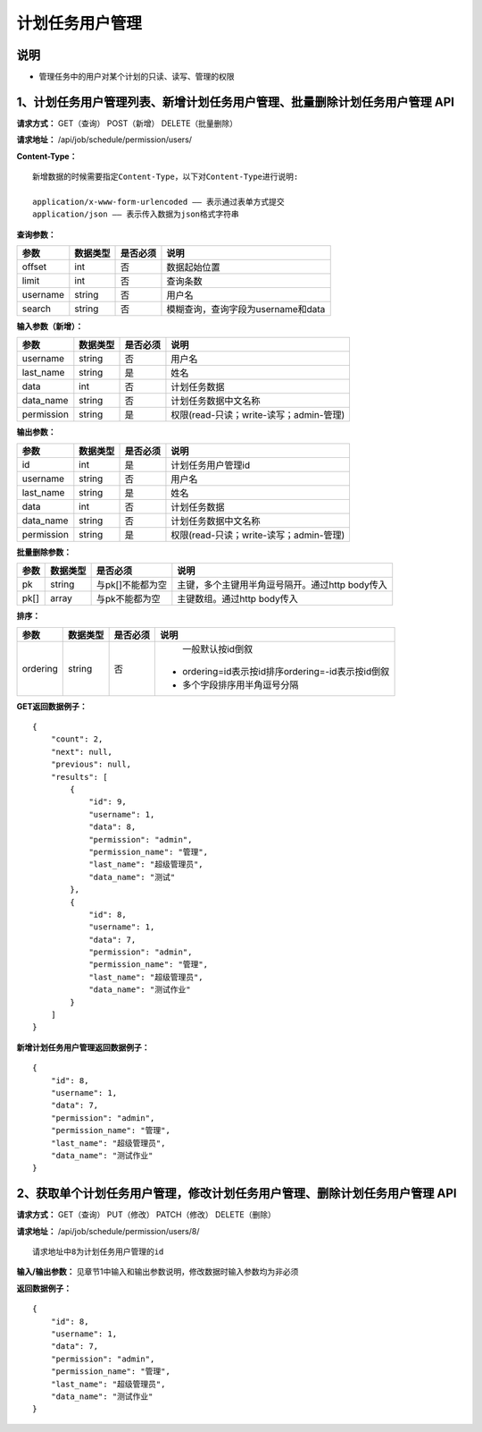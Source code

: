 
计划任务用户管理
=======================

说明
-----------------------
- 管理任务中的用户对某个计划的只读、读写、管理的权限

1、计划任务用户管理列表、新增计划任务用户管理、批量删除计划任务用户管理 API
--------------------------------------------------------------------------------------------------------------------------

**请求方式：**    GET（查询） POST（新增） DELETE（批量删除）


**请求地址：**    /api/job/schedule/permission/users/


**Content-Type：**
::

    新增数据的时候需要指定Content-Type，以下对Content-Type进行说明:

    application/x-www-form-urlencoded —— 表示通过表单方式提交
    application/json —— 表示传入数据为json格式字符串


**查询参数：**

+------------------------+------------+------------+------------------------------------------------+
|**参数**                |**数据类型**|**是否必须**|**说明**                                        |
+------------------------+------------+------------+------------------------------------------------+
| offset                 | int        | 否         | 数据起始位置                                   |
+------------------------+------------+------------+------------------------------------------------+
| limit                  | int        | 否         | 查询条数                                       |
+------------------------+------------+------------+------------------------------------------------+
| username               | string     | 否         | 用户名                                         |
+------------------------+------------+------------+------------------------------------------------+
| search                 | string     | 否         | 模糊查询，查询字段为username和data             |
+------------------------+------------+------------+------------------------------------------------+


**输入参数（新增）：**

+------------------------+------------+------------+------------------------------------------------+
|**参数**                |**数据类型**|**是否必须**|**说明**                                        |
+------------------------+------------+------------+------------------------------------------------+
| username               | string     | 否         | 用户名                                         |
+------------------------+------------+------------+------------------------------------------------+
| last_name              | string     | 是         | 姓名                                           |
+------------------------+------------+------------+------------------------------------------------+
| data                   | int        | 否         | 计划任务数据                                   |
+------------------------+------------+------------+------------------------------------------------+
| data_name              | string     | 否         | 计划任务数据中文名称                           |
+------------------------+------------+------------+------------------------------------------------+
| permission             | string     | 是         | 权限(read-只读；write-读写；admin-管理)        |
+------------------------+------------+------------+------------------------------------------------+

**输出参数：**

+------------------------+------------+------------+------------------------------------------------+
|**参数**                |**数据类型**|**是否必须**|**说明**                                        |
+------------------------+------------+------------+------------------------------------------------+
| id                     | int        | 是         | 计划任务用户管理id                             |
+------------------------+------------+------------+------------------------------------------------+
| username               | string     | 否         | 用户名                                         |
+------------------------+------------+------------+------------------------------------------------+
| last_name              | string     | 是         | 姓名                                           |
+------------------------+------------+------------+------------------------------------------------+
| data                   | int        | 否         | 计划任务数据                                   |
+------------------------+------------+------------+------------------------------------------------+
| data_name              | string     | 否         | 计划任务数据中文名称                           |
+------------------------+------------+------------+------------------------------------------------+
| permission             | string     | 是         | 权限(read-只读；write-读写；admin-管理)        |
+------------------------+------------+------------+------------------------------------------------+

**批量删除参数：**

+------------------------+------------+-------------------+-------------------------------------------------+
|**参数**                |**数据类型**|**是否必须**       |**说明**                                         |
+------------------------+------------+-------------------+-------------------------------------------------+
| pk                     | string     | 与pk[]不能都为空  | 主键，多个主键用半角逗号隔开。通过http body传入 |
+------------------------+------------+-------------------+-------------------------------------------------+
| pk[]                   | array      | 与pk不能都为空    | 主键数组。通过http body传入                     |
+------------------------+------------+-------------------+-------------------------------------------------+

**排序：**

+------------------------+------------+-------------------+---------------------------------------------------+
|**参数**                |**数据类型**|**是否必须**       |**说明**                                           |
+------------------------+------------+-------------------+---------------------------------------------------+
|                        |            |                   |   一般默认按id倒叙                                |
| ordering               | string     | 否                | - ordering=id表示按id排序ordering=-id表示按id倒叙 |
|                        |            |                   | - 多个字段排序用半角逗号分隔                      |
+------------------------+------------+-------------------+---------------------------------------------------+

**GET返回数据例子：**
::

    {
        "count": 2,
        "next": null,
        "previous": null,
        "results": [
            {
                "id": 9,
                "username": 1,
                "data": 8,
                "permission": "admin",
                "permission_name": "管理",
                "last_name": "超级管理员",
                "data_name": "测试"
            },
            {
                "id": 8,
                "username": 1,
                "data": 7,
                "permission": "admin",
                "permission_name": "管理",
                "last_name": "超级管理员",
                "data_name": "测试作业"
            }
        ]
    }


**新增计划任务用户管理返回数据例子：**
::
    {
        "id": 8,
        "username": 1,
        "data": 7,
        "permission": "admin",
        "permission_name": "管理",
        "last_name": "超级管理员",
        "data_name": "测试作业"
    }


2、获取单个计划任务用户管理，修改计划任务用户管理、删除计划任务用户管理 API
--------------------------------------------------------------------------------------------------------------------------------

**请求方式：**    GET（查询） PUT（修改） PATCH（修改） DELETE（删除）

**请求地址：**    /api/job/schedule/permission/users/8/
::

    请求地址中8为计划任务用户管理的id


**输入/输出参数：**   见章节1中输入和输出参数说明，修改数据时输入参数均为非必须

**返回数据例子：**
::
    {
        "id": 8,
        "username": 1,
        "data": 7,
        "permission": "admin",
        "permission_name": "管理",
        "last_name": "超级管理员",
        "data_name": "测试作业"
    }

